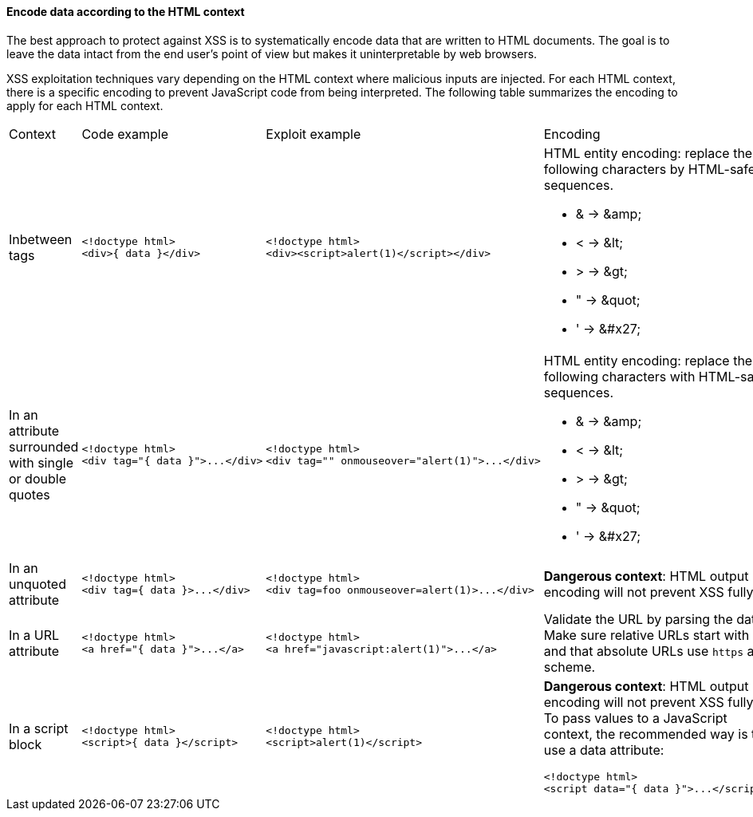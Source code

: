 ==== Encode data according to the HTML context

The best approach to protect against XSS is to systematically encode data that are written to HTML documents.
The goal is to leave the data intact from the end user's point of view but makes it uninterpretable by web browsers.

XSS exploitation techniques vary depending on the HTML context where malicious inputs are injected. For each HTML context, there is a specific encoding to prevent JavaScript code from being interpreted.
The following table summarizes the encoding to apply for each HTML context.

[cols="a,a,a,a"]
|===
| Context
| Code example
| Exploit example
| Encoding


| Inbetween tags
|
[source,html]
----
<!doctype html>
<div>{ data }</div>
----
|
[source,html]
----
<!doctype html>
<div><script>alert(1)</script></div>
----
|
HTML entity encoding: replace the following characters by HTML-safe sequences.

* & -> \&amp;
* < -> \&lt;
* > -> \&gt;
* " -> \&quot;
* ' -> \&#x27;
| In an attribute surrounded with single or double quotes
|
[source,html]
----
<!doctype html>
<div tag="{ data }">...</div>
----
|
[source,html]
----
<!doctype html>
<div tag="" onmouseover="alert(1)">...</div>
----
|
HTML entity encoding: replace the following characters with HTML-safe sequences.

* & -> \&amp;
* < -> \&lt;
* > -> \&gt;
* " -> \&quot;
* ' -> \&#x27;
| In an unquoted attribute
|
[source,html]
----
<!doctype html>
<div tag={ data }>...</div>
----
|
[source,html]
----
<!doctype html>
<div tag=foo onmouseover=alert(1)>...</div>
----
| *Dangerous context*: HTML output encoding will not prevent XSS fully.


| In a URL attribute
|
[source,html]
----
<!doctype html>
<a href="{ data }">...</a>
----
|
[source,html]
----
<!doctype html>
<a href="javascript:alert(1)">...</a>
----
| Validate the URL by parsing the data. Make sure relative URLs start with a  `++/++` and that absolute URLs use `++https++` as a scheme.

| In a script block
|
[source,html]
----
<!doctype html>
<script>{ data }</script>
----
|
[source,html]
----
<!doctype html>
<script>alert(1)</script>
----
| *Dangerous context*: HTML output encoding will not prevent XSS fully.
To pass values to a JavaScript context, the recommended way is to use a data attribute:

[source,html]
----
<!doctype html>
<script data="{ data }">...</script>.
----
|===
